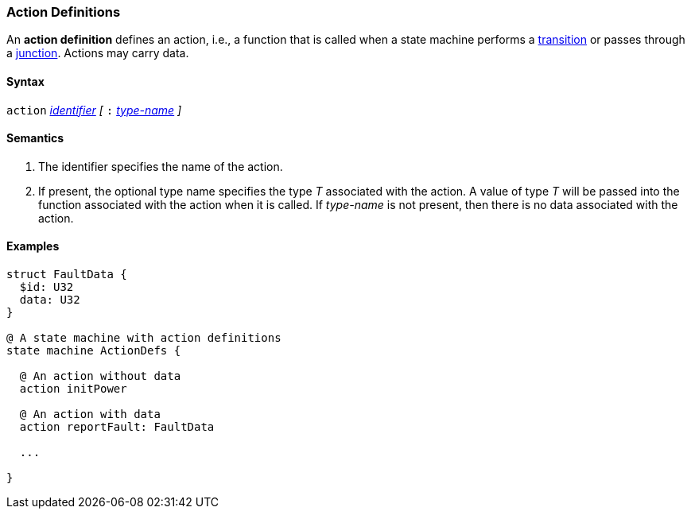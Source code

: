=== Action Definitions

An *action definition* defines an action, i.e., a function that is called when
a state machine performs a
<<State-Machine-Behavior-Elements_Transition-Specifiers,transition>>
or passes through a
<<State-Machine-Behavior-Elements_Junction-Definitions,junction>>.
Actions may carry data.

==== Syntax
`action`
<<Lexical-Elements_Identifiers,_identifier_>>
_[_
`:` 
<<Type-Names,_type-name_>>
_]_

==== Semantics

. The identifier specifies the name of the action.

. If present, the optional type name specifies the type _T_ associated
with the action.
A value of type _T_ will be passed into the function associated with
the action when it is called.
If _type-name_ is not present, then there is no data associated with the 
action.

==== Examples

[source,fpp]
----
struct FaultData {
  $id: U32
  data: U32
}

@ A state machine with action definitions
state machine ActionDefs {

  @ An action without data
  action initPower

  @ An action with data
  action reportFault: FaultData

  ...

}
----
